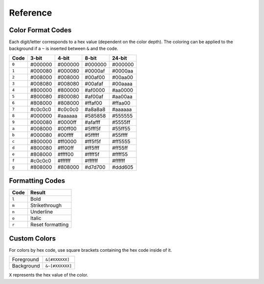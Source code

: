 Reference
=========

.. _formatref:


Color Format Codes
------------------

Each digit/letter corresponds to a hex value (dependent on the color depth).
The coloring can be applied to the background if a ``~`` is inserted between ``&`` and the code.

.. list-table:: 
    :header-rows: 1
    :class: format-code

    * - Code
      - 3-bit
      - 4-bit
      - 8-bit
      - 24-bit
    * - ``0``
      - #000000
      - #000000
      - #000000
      - #000000
    * - ``1``
      - #000080
      - #000080
      - #0000af
      - #0000aa
    * - ``2``
      - #008000
      - #008000
      - #00af00
      - #00aa00
    * - ``3``
      - #008080
      - #008080
      - #00afaf
      - #00aaaa
    * - ``4``
      - #800000
      - #800000
      - #af0000
      - #aa0000
    * - ``5``
      - #800080
      - #800080
      - #af00af
      - #aa00aa
    * - ``6``
      - #808000
      - #808000
      - #ffaf00
      - #ffaa00
    * - ``7``
      - #c0c0c0
      - #c0c0c0
      - #a8a8a8
      - #aaaaaa
    * - ``8``
      - #000000
      - #aaaaaa
      - #585858
      - #555555
    * - ``9``
      - #000080
      - #0000ff
      - #afafff 
      - #5555ff
    * - ``a``
      - #008000
      - #00ff00
      - #5fff5f
      - #55ff55
    * - ``b``
      - #000080
      - #00ffff
      - #5fffff
      - #55ffff
    * - ``c``
      - #800000
      - #ff0000
      - #ff5f5f
      - #ff5555
    * - ``d``
      - #800080
      - #ff00ff
      - #ff5fff
      - #ff55ff
    * - ``e``
      - #808000
      - #ffff00
      - #ffff5f
      - #ffff55
    * - ``f``
      - #c0c0c0
      - #ffffff
      - #ffffff
      - #ffffff
    * - ``g``
      - #808000
      - #808000
      - #d7d700
      - #ddd605

Formatting Codes
----------------

.. list-table::
    :header-rows: 1
    
    * - Code
      - Result
    * - ``l``
      - Bold
    * - ``m``
      - Strikethrough
    * - ``n``
      - Underline
    * - ``o``
      - Italic
    * - ``r``
      - Reset formatting

Custom Colors
-------------

For colors by hex code, use square brackets containing the hex code inside of it.


.. list-table::
    
    * - Foreground
      - ``&[#XXXXXX]``
    * - Background
      - ``&~[#XXXXXX]``

``X`` represents the hex value of the color.
